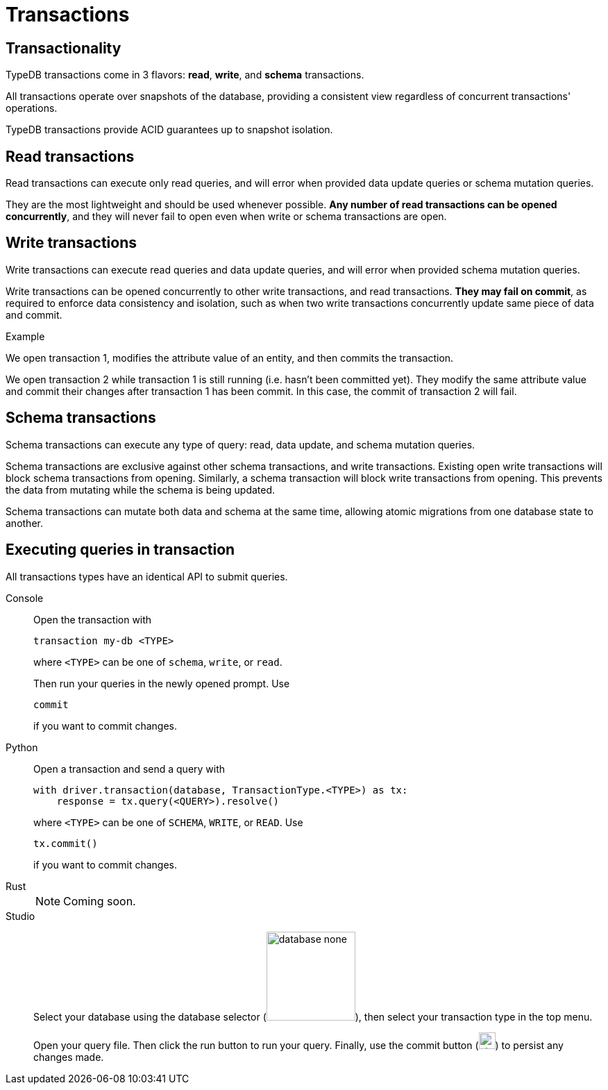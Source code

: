 = Transactions
:page-aliases: {page-version}@home::acid.adoc, {page-version}@manual::connecting/session.adoc, {page-version}@manual::connecting/transaction.adoc

== Transactionality

TypeDB transactions come in 3 flavors: *read*, *write*, and *schema* transactions.

All transactions operate over snapshots of the database, providing a consistent view regardless of concurrent transactions' operations.

TypeDB transactions provide ACID guarantees up to snapshot isolation.

== Read transactions

Read transactions can execute only read queries, and will error when provided data update queries or schema mutation queries.

They are the most lightweight and should be used whenever possible. *Any number of read transactions can be opened concurrently*,
and they will never fail to open even when write or schema transactions are open.


== Write transactions

Write transactions can execute read queries and data update queries, and will error when provided schema mutation queries.

Write transactions can be opened concurrently to other write transactions, and read transactions. *They may fail on commit*,
as required to enforce data consistency and isolation, such as when two write transactions concurrently update same piece of data and commit.

.Example
[caption=""]
====
We open transaction 1, modifies the attribute value of an entity, and then commits the transaction.

We open transaction 2 while transaction 1 is still running (i.e. hasn't been committed yet). They modify the same attribute value and commit their changes after transaction 1 has been commit. In this case, the commit of transaction 2 will fail.
====

== Schema transactions

Schema transactions can execute any type of query: read, data update, and schema mutation queries.

Schema transactions are exclusive against other schema transactions, and write transactions. Existing open write
transactions will block schema transactions from opening. Similarly, a schema transaction will block write transactions from
opening. This prevents the data from mutating while the schema is being updated.

Schema transactions can mutate both data and schema at the same time, allowing atomic migrations from one database state to another.

== Executing queries in transaction

All transactions types have an identical API to submit queries.


[tabs]
====
Console::
+
--
Open the transaction with
----
transaction my-db <TYPE>
----
where `<TYPE>` can be one of `schema`, `write`, or `read`.

Then run your queries in the newly opened prompt. Use
----
commit
----
if you want to commit changes.
--

Python::
+
--
Open a transaction and send a query with
----
with driver.transaction(database, TransactionType.<TYPE>) as tx:
    response = tx.query(<QUERY>).resolve()
----
where `<TYPE>` can be one of `SCHEMA`, `WRITE`, or `READ`. Use
----
tx.commit()
----
if you want to commit changes.
--

Rust::
+
--
[NOTE]
======
Coming soon.
======
--

Studio::
+
--
Select your database using the database selector (image:{page-component-version}@home::studio-icons/database-none.png[width=128]), then select your transaction type in the top menu.

Open your query file. Then click the run button to run your query. Finally, use the commit button (image:{page-version}@home::studio-icons/svg/studio_check.svg[width=24]) to persist any changes made.
--
====


